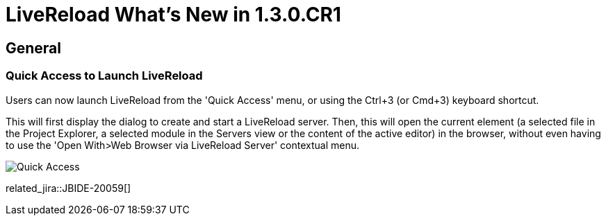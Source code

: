 = LiveReload What's New in 1.3.0.CR1
:page-layout: whatsnew
:page-component_id: livereload
:page-component_version: 1.3.0.CR1
:page-product_id: jbt_core
:page-product_version: 4.3.0.CR1

== General

=== Quick Access to Launch LiveReload

Users can now launch LiveReload from the 'Quick Access' menu, or using the
  Ctrl+3 (or Cmd+3) keyboard shortcut.

This will first display the dialog to create and start a LiveReload
  server. Then, this will open the current element (a selected file in the
  Project Explorer, a selected module in the Servers view or the content of the active editor)
  in the browser, without even having to use the 'Open With>Web Browser via LiveReload Server' contextual menu.

image::images/livereload_quick_access.png[Quick Access]

related_jira::JBIDE-20059[]
